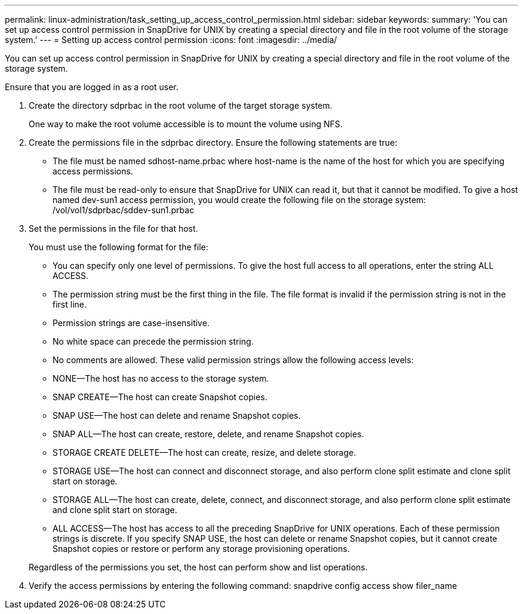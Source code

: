 ---
permalink: linux-administration/task_setting_up_access_control_permission.html
sidebar: sidebar
keywords: 
summary: 'You can set up access control permission in SnapDrive for UNIX by creating a special directory and file in the root volume of the storage system.'
---
= Setting up access control permission
:icons: font
:imagesdir: ../media/

[.lead]
You can set up access control permission in SnapDrive for UNIX by creating a special directory and file in the root volume of the storage system.

Ensure that you are logged in as a root user.

. Create the directory sdprbac in the root volume of the target storage system.
+
One way to make the root volume accessible is to mount the volume using NFS.

. Create the permissions file in the sdprbac directory. Ensure the following statements are true:
 ** The file must be named sdhost-name.prbac where host-name is the name of the host for which you are specifying access permissions.
 ** The file must be read-only to ensure that SnapDrive for UNIX can read it, but that it cannot be modified.
To give a host named dev-sun1 access permission, you would create the following file on the storage system: /vol/vol1/sdprbac/sddev-sun1.prbac
. Set the permissions in the file for that host.
+
You must use the following format for the file:

 ** You can specify only one level of permissions. To give the host full access to all operations, enter the string ALL ACCESS.
 ** The permission string must be the first thing in the file. The file format is invalid if the permission string is not in the first line.
 ** Permission strings are case-insensitive.
 ** No white space can precede the permission string.
 ** No comments are allowed.
These valid permission strings allow the following access levels:
 ** NONE--The host has no access to the storage system.
 ** SNAP CREATE--The host can create Snapshot copies.
 ** SNAP USE--The host can delete and rename Snapshot copies.
 ** SNAP ALL--The host can create, restore, delete, and rename Snapshot copies.
 ** STORAGE CREATE DELETE--The host can create, resize, and delete storage.
 ** STORAGE USE--The host can connect and disconnect storage, and also perform clone split estimate and clone split start on storage.
 ** STORAGE ALL--The host can create, delete, connect, and disconnect storage, and also perform clone split estimate and clone split start on storage.
 ** ALL ACCESS--The host has access to all the preceding SnapDrive for UNIX operations.
Each of these permission strings is discrete. If you specify SNAP USE, the host can delete or rename Snapshot copies, but it cannot create Snapshot copies or restore or perform any storage provisioning operations.

+
Regardless of the permissions you set, the host can perform show and list operations.

. Verify the access permissions by entering the following command: snapdrive config access show filer_name
